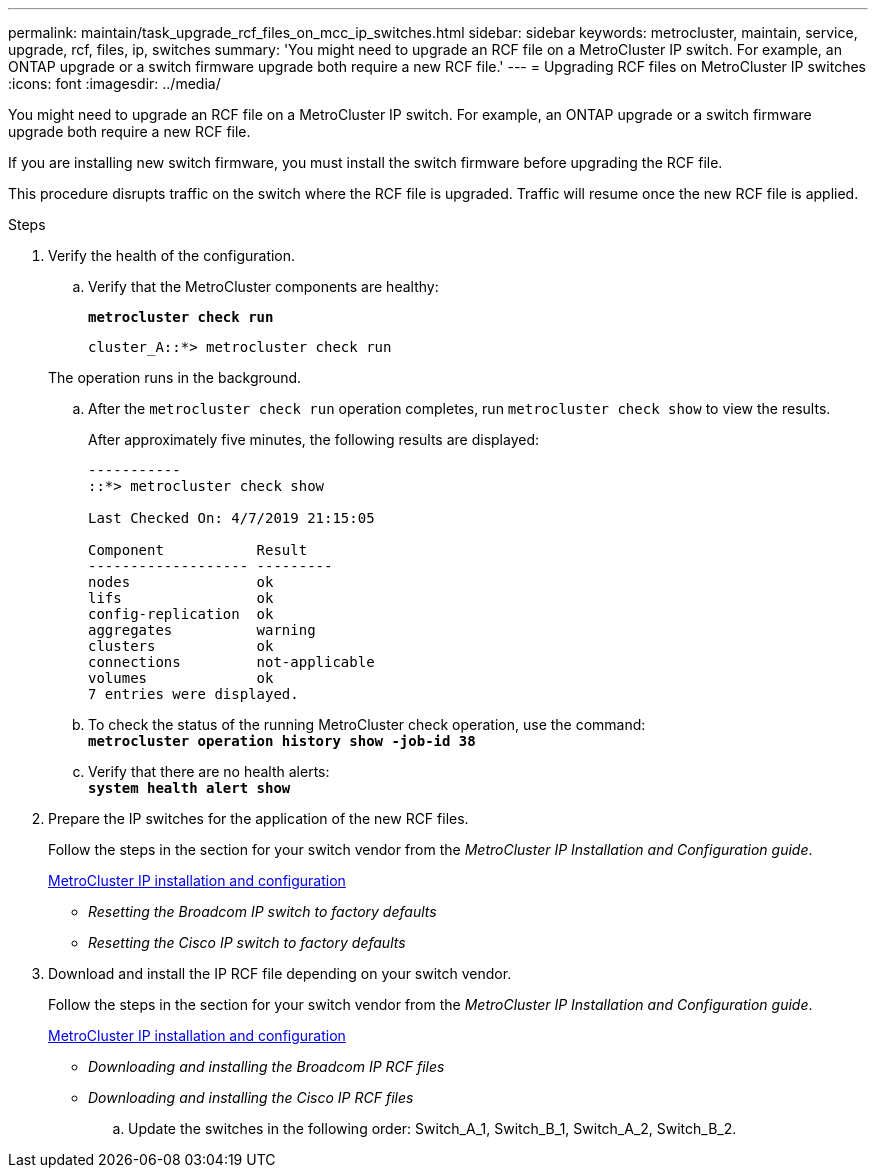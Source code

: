 ---
permalink: maintain/task_upgrade_rcf_files_on_mcc_ip_switches.html
sidebar: sidebar
keywords: metrocluster, maintain, service, upgrade, rcf, files, ip, switches
summary: 'You might need to upgrade an RCF file on a MetroCluster IP switch. For example, an ONTAP upgrade or a switch firmware upgrade both require a new RCF file.'
---
= Upgrading RCF files on MetroCluster IP switches
:icons: font
:imagesdir: ../media/

[.lead]
You might need to upgrade an RCF file on a MetroCluster IP switch. For example, an ONTAP upgrade or a switch firmware upgrade both require a new RCF file.

If you are installing new switch firmware, you must install the switch firmware before upgrading the RCF file.

This procedure disrupts traffic on the switch where the RCF file is upgraded. Traffic will resume once the new RCF file is applied.

.Steps
. Verify the health of the configuration.
 .. Verify that the MetroCluster components are healthy:
+
`*metrocluster check run*`
+
----
cluster_A::*> metrocluster check run

----

+
The operation runs in the background.

 .. After the `metrocluster check run` operation completes, run `metrocluster check show` to view the results.
+
After approximately five minutes, the following results are displayed:
+
----
-----------
::*> metrocluster check show

Last Checked On: 4/7/2019 21:15:05

Component           Result
------------------- ---------
nodes               ok
lifs                ok
config-replication  ok
aggregates          warning
clusters            ok
connections         not-applicable
volumes             ok
7 entries were displayed.
----

 .. To check the status of the running MetroCluster check operation, use the command:
 +
`*metrocluster operation history show -job-id 38*`
 .. Verify that there are no health alerts:
 +
`*system health alert show*`
. Prepare the IP switches for the application of the new RCF files.
+
Follow the steps in the section for your switch vendor from the _MetroCluster IP Installation and Configuration guide_.
+
https://docs.netapp.com/us-en/ontap-metrocluster/install-ip/concept_considerations_differences.html[MetroCluster IP installation and configuration]

 ** _Resetting the Broadcom IP switch to factory defaults_
 ** _Resetting the Cisco IP switch to factory defaults_

. Download and install the IP RCF file depending on your switch vendor.
+
Follow the steps in the section for your switch vendor from the _MetroCluster IP Installation and Configuration guide_.
+
https://docs.netapp.com/us-en/ontap-metrocluster/install-ip/concept_considerations_differences.html[MetroCluster IP installation and configuration]

 ** _Downloading and installing the Broadcom IP RCF files_
 ** _Downloading and installing the Cisco IP RCF files_


 .. Update the switches in the following order: Switch_A_1, Switch_B_1, Switch_A_2, Switch_B_2.

